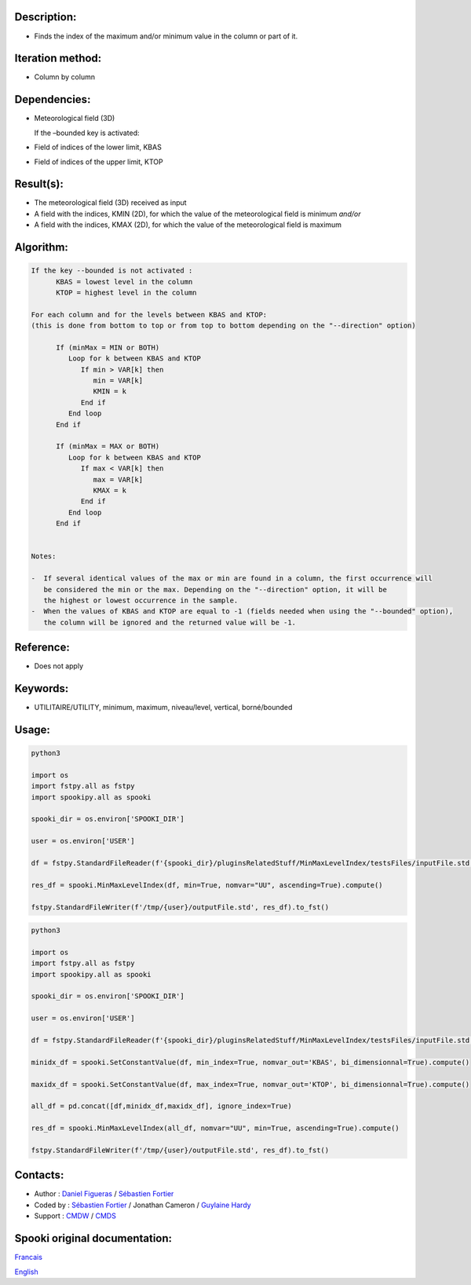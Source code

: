 Description:
~~~~~~~~~~~~

-  Finds the index of the maximum and/or minimum value in the column or part of it.

Iteration method:
~~~~~~~~~~~~~~~~~

-  Column by column

Dependencies:
~~~~~~~~~~~

-  Meteorological field (3D)
   
   If the –bounded key is activated:
-  Field of indices of the lower limit, KBAS
-  Field of indices of the upper limit, KTOP

Result(s):
~~~~~~~~~~

-  The meteorological field (3D) received as input
-  A field with the indices, KMIN (2D), for which the value of the meteorological field is minimum
   *and/or*
-  A field with the indices, KMAX (2D), for which the value of the meteorological field is maximum

Algorithm:
~~~~~~~~~~

.. code-block:: text

   If the key --bounded is not activated :
         KBAS = lowest level in the column
         KTOP = highest level in the column

   For each column and for the levels between KBAS and KTOP:
   (this is done from bottom to top or from top to bottom depending on the "--direction" option)

         If (minMax = MIN or BOTH)
            Loop for k between KBAS and KTOP
               If min > VAR[k] then 
                  min = VAR[k]
                  KMIN = k
               End if
            End loop
         End if

         If (minMax = MAX or BOTH)
            Loop for k between KBAS and KTOP
               If max < VAR[k] then 
                  max = VAR[k] 
                  KMAX = k
               End if
            End loop
         End if


   Notes:

   -  If several identical values of the max or min are found in a column, the first occurrence will 
      be considered the min or the max. Depending on the "--direction" option, it will be
      the highest or lowest occurrence in the sample.
   -  When the values of KBAS and KTOP are equal to -1 (fields needed when using the "--bounded" option),
      the column will be ignored and the returned value will be -1.

Reference:
~~~~~~~~~~

-  Does not apply

Keywords:
~~~~~~~~~
-  UTILITAIRE/UTILITY, minimum, maximum, niveau/level, vertical, borné/bounded

Usage:
~~~~~~

.. code:: python

   python3
   
   import os
   import fstpy.all as fstpy
   import spookipy.all as spooki

   spooki_dir = os.environ['SPOOKI_DIR']

   user = os.environ['USER']

   df = fstpy.StandardFileReader(f'{spooki_dir}/pluginsRelatedStuff/MinMaxLevelIndex/testsFiles/inputFile.std').to_pandas()

   res_df = spooki.MinMaxLevelIndex(df, min=True, nomvar="UU", ascending=True).compute()

   fstpy.StandardFileWriter(f'/tmp/{user}/outputFile.std', res_df).to_fst()


.. code:: python

   python3
   
   import os
   import fstpy.all as fstpy
   import spookipy.all as spooki

   spooki_dir = os.environ['SPOOKI_DIR']

   user = os.environ['USER']

   df = fstpy.StandardFileReader(f'{spooki_dir}/pluginsRelatedStuff/MinMaxLevelIndex/testsFiles/inputFile.std').to_pandas()

   minidx_df = spooki.SetConstantValue(df, min_index=True, nomvar_out='KBAS', bi_dimensionnal=True).compute()

   maxidx_df = spooki.SetConstantValue(df, max_index=True, nomvar_out='KTOP', bi_dimensionnal=True).compute()

   all_df = pd.concat([df,minidx_df,maxidx_df], ignore_index=True)

   res_df = spooki.MinMaxLevelIndex(all_df, nomvar="UU", min=True, ascending=True).compute()

   fstpy.StandardFileWriter(f'/tmp/{user}/outputFile.std', res_df).to_fst()


Contacts:
~~~~~~~~~

-  Author : `Daniel Figueras <https://wiki.cmc.ec.gc.ca/wiki/User:Figuerasd>`__ / `Sébastien Fortier <https://wiki.cmc.ec.gc.ca/wiki/User:Fortiers>`__
-  Coded by : `Sébastien Fortier <https://wiki.cmc.ec.gc.ca/wiki/User:Fortiers>`__ / Jonathan Cameron / `Guylaine Hardy <https://wiki.cmc.ec.gc.ca/wiki/User:Hardyg>`__
-  Support : `CMDW <https://wiki.cmc.ec.gc.ca/wiki/CMDW>`__ / `CMDS <https://wiki.cmc.ec.gc.ca/wiki/CMDS>`__


Spooki original documentation:
~~~~~~~~~~~~~~~~~~~~~~~~~~~~~~

`Francais <http://web.science.gc.ca/~spst900/spooki/doc/master/spooki_french_doc/html/pluginMinMaxLevelIndex.html>`_

`English <http://web.science.gc.ca/~spst900/spooki/doc/master/spooki_english_doc/html/pluginMinMaxLevelIndex.html>`_
